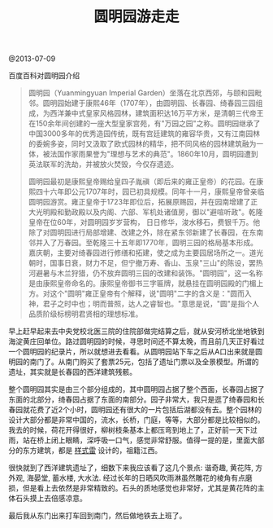 #+title: 圆明园游走走

@2013-07-09

百度百科对圆明园介绍
#+BEGIN_QUOTE
圆明园（Yuanmingyuan Imperial Garden）坐落在北京西郊，与颐和园毗邻。圆明园始建于康熙46年（1707年），由圆明园、长春园、绮春园三园组成，为西洋兼中式皇家风格园林，建筑面积达16万平方米，是清朝三代帝王在150余年间创建的一座大型皇家宫苑，有"万园之园"之称。圆明园继承了中国3000多年的优秀造园传统，既有宫廷建筑的雍容华贵，又有江南园林的委婉多姿，同时又汲取了欧式园林的精华，把不同风格的园林建筑融为一体，被法国作家雨果誉为"理想与艺术的典范"。1860年10月，圆明园遭到英法联军的洗劫，并被放火焚毁，今仅存遗迹。

圆明园最初是康熙皇帝赐给皇四子胤禛（即后来的雍正皇帝）的花园。在康熙四十六年即公元1707年时，园已初具规模。同年十一月，康熙皇帝曾亲临圆明园游赏。雍正皇帝于1723年即位后，拓展原赐园，并在园南增建了正大光明殿和勤政殿以及内阁、六部、军机处诸值房，御以"避喧听政"。乾隆皇帝在位60年，对圆明园岁岁营构， 日日修华，浚水移石，费银千万。他除了对圆明园进行局部增建、改建之外，除在紧东邻新建了长春园，在东南邻并入了万春园。至乾隆三十五年即1770年，圆明三园的格局基本形成。嘉庆朝，主要对绮春园进行修缮和拓建，使之成为主要园居场所之一。道光朝时，国事日衰，财力不足，但宁撤万寿、香山、玉泉"三山"的陈设，罢热河避暑与木兰狩猎，仍不放弃圆明三园的改建和装饰。"圆明园"，这一名称是由康熙皇帝命名的。康熙皇帝御书三字匾牌，就悬挂在圆明园殿的门楣上方。对这个"圆明"雍正皇帝有个解释，说"圆明"二字的含义是："圆而入神，君子之时中也；明而普照，达人之睿智也。"意思是说，"圆"是指个人品质阶级标榜明君贤相的理想标准。
#+END_QUOTE

早上赶早起来去中央党校北医三院的住院部做完结算之后，就从安河桥北坐地铁到海淀黄庄回单位。路过圆明园的时候，寻思时间还不算太晚，而且前几天正好看过一个圆明园的纪录片，所以就想进去看看。从圆明园站下车之后从A口出来就是圆明园的南门了。从南门购买了套票25元，包括了遗址门票以及全景模型。所谓的遗址，其实就是长春园的西洋建筑残骸。

整个圆明园其实是由三个部分组成的，其中圆明园占据了整个西面，长春园占据了东面的北部分，绮春园占据了东面的南部分。园子非常大，我只是逛了绮春园和长春园就花费了近2个小时，圆明园还有很大的一片包括后湖都没有去。整个园林的设计大部分都是非常中国的，流水，长桥，门庭，等等，大部分都是比较相似的。我去的时候，荷花开得很好，柳树枝条基本上都压弯到地上了，正好前一天下过雨，站在桥上闭上眼睛，深呼吸一口气，感觉非常舒服。值得一提的是，里面大部分的东方建筑，都是 [[http://baike.baidu.com/view/37055.htm][样式雷]] 设计的，祖籍江西。

很快就到了西洋建筑遗址了，细数下来我应该看了这几个景点: 谐奇趣, 黄花阵, 方外观, 海晏堂, 蓄水楼, 大水法. 经过长年的日晒风吹雨淋虽然雕花的棱角有点磨损，但是看上去依然是非常精致的。石头的质地感觉也非常好，尤其是黄花阵的主体石头摸上去倍感凉意。

最后我从东门出来打车回到南门，然后做地铁去上班了。
